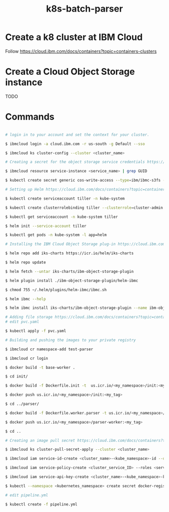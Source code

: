 #+Title: k8s-batch-parser


* Create a k8 cluster at IBM Cloud

Follow https://cloud.ibm.com/docs/containers?topic=containers-clusters

* Create a Cloud Object Storage instance

TODO

* Commands 

#+BEGIN_SRC bash

  # login in to your account and set the context for your cluster.
  
  $ ibmcloud login -a cloud.ibm.com -r us-south -g Default --sso

  $ ibmcloud ks cluster-config --cluster <cluster_name>

  # Creating a secret for the object storage service credentials https://cloud.ibm.com/docs/containers?topic=containers-object_storage&locale=en-us#create_cos_secret
  
  $ ibmcloud resource service-instance <service_name> | grep GUID

  $ kubectl create secret generic cos-write-access --type=ibm/ibmc-s3fs --from-literal=api-key=<api_key> --from-literal=service-instance-id=<service_instance_guid>

  # Setting up Helm https://cloud.ibm.com/docs/containers?topic=containers-helm&locale=en-us#public_helm_install

  $ kubectl create serviceaccount tiller -n kube-system

  $ kubectl create clusterrolebinding tiller --clusterrole=cluster-admin --serviceaccount=kube-system:tiller -n kube-system

  $ kubectl get serviceaccount -n kube-system tiller

  $ helm init --service-account tiller

  $ kubectl get pods -n kube-system -l app=helm

  # Installing the IBM Cloud Object Storage plug-in https://cloud.ibm.com/docs/containers?topic=containers-object_storage&locale=en-us#install_cos
  
  $ helm repo add iks-charts https://icr.io/helm/iks-charts

  $ helm repo update

  $ helm fetch --untar iks-charts/ibm-object-storage-plugin

  $ helm plugin install ./ibm-object-storage-plugin/helm-ibmc

  $ chmod 755 ~/.helm/plugins/helm-ibmc/ibmc.sh
  
  $ helm ibmc --help

  $ helm ibmc install iks-charts/ibm-object-storage-plugin --name ibm-object-storage-plugin

  # Adding file storage https://cloud.ibm.com/docs/containers?topic=containers-file_storage&locale=pt-br#add_file
  # edit pvc.yaml
  
  $ kubectl apply -f pvc.yaml

  # Building and pushing the images to your private registry
  
  $ ibmcloud cr namespace-add test-parser

  $ ibmcloud cr login

  $ docker build -t base-worker .

  $ cd init/

  $ docker build -f Dockerfile.init -t  us.icr.io/<my_namespace>/init:<my_tag> .

  $ docker push us.icr.io/<my_namespace>/init:<my_tag>
  
  $ cd ../parser/

  $ docker build -f Dockerfile.worker.parser -t us.icr.io/<my_namespace>/parser-worker:<my_tag> .

  $ docker push us.icr.io/<my_namespace>/parser-worker:<my_tag>
  
  $ cd ..

  # Creating an image pull secret https://cloud.ibm.com/docs/containers?topic=containers-images#other_registry_accounts

  $ ibmcloud ks cluster-pull-secret-apply --cluster <cluster_name>

  $ ibmcloud iam service-id-create <cluster_name>-<kube_namespace>-id --description "Service ID for IBM Cloud Container Registry in Kubernetes cluster <cluster_name> namespace <kube_namespace>"

  $ ibmcloud iam service-policy-create <cluster_service_ID> --roles <service_access_role> --service-name container-registry [--region <IAM_region>] [--resource-type namespace --resource <registry_namespace>]

  $ ibmcloud iam service-api-key-create <cluster_name>-<kube_namespace>-key <cluster_name>-<kube_namespace>-id --description "API key for service ID <service_id> in Kubernetes cluster <cluster_name> namespace <kube_namespace>"

  $ kubectl --namespace <kubernetes_namespace> create secret docker-registry <secret_name> --docker-server=<registry_URL> --docker-username=iamapikey --docker-password=<api_key_value> --docker-email=<docker_email>

  # edit pipeline.yml
  
  $ kubectl create -f pipeline.yml  
#+END_SRC

